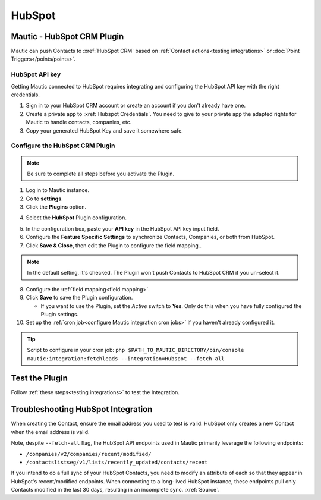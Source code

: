 HubSpot
########

.. vale off

Mautic - HubSpot CRM Plugin
***************************

.. vale on

Mautic can push Contacts to :xref:`HubSpot CRM` based on :ref:`Contact actions<testing integrations>` or :doc:`Point Triggers</points/points>`.

HubSpot API key
===============

Getting Mautic connected to HubSpot requires integrating and configuring the HubSpot API key with the right credentials.

1. Sign in to your HubSpot CRM account or create an account if you don't already have one.

2. Create a private app to :xref:`Hubspot Credentials`. You need to give to your private app the adapted rights for Mautic to handle contacts, companies, etc.

3. Copy your generated HubSpot Key and save it somewhere safe.

.. vale off

Configure the HubSpot CRM Plugin
================================

.. vale on

.. note::

    Be sure to complete all steps before you activate the Plugin.

1. Log in to Mautic instance.

2. Go to **settings**.

3. Click the **Plugins** option.

.. image:: images/plugins.png
  :width: 200
  :align: center
  :alt: Screenshot of settings

4. Select the **HubSpot** Plugin configuration.

.. image:: images/hubspot-plugin.png
  :width: 800
  :alt: Screenshot of HubSpot Plugin

5. In the configuration box, paste your **API key** in the HubSpot API key input field.

6. Configure the **Feature Specific Settings** to synchronize Contacts, Companies, or both  from HubSpot.

7. Click **Save & Close**, then edit the Plugin to configure the field mapping..

.. note::

    In the default setting, it's checked. The Plugin won't push Contacts to HubSpot CRM if you un-select it.

8. Configure the :ref:`field mapping<field mapping>`.

9. Click **Save** to save the Plugin configuration.

   * If you want to use the Plugin, set the *Active* switch to **Yes**. Only do this when you have fully configured the Plugin settings.

10. Set up the :ref:`cron job<configure Mautic integration cron jobs>` if you haven't already configured it.

.. tip::

    Script to configure in your cron job: ``php $PATH_TO_MAUTIC_DIRECTORY/bin/console mautic:integration:fetchleads --integration=Hubspot --fetch-all``

.. vale off

Test the Plugin
***************

.. vale on

Follow :ref:`these steps<testing integrations>` to test the Integration.

.. vale off

Troubleshooting HubSpot Integration
***********************************

.. vale on

When creating the Contact, ensure the email address you used to test is valid. HubSpot only creates a new Contact when the email address is valid.

Note, despite ``--fetch-all`` flag, the HubSpot API endpoints used in Mautic primarily leverage the following endpoints:

* ``/companies/v2/companies/recent/modified/``

* ``/contactslistseg/v1/lists/recently_updated/contacts/recent``

If you intend to do a full sync of your HubSpot Contacts, you need to modify an attribute of each so that they appear in HubSpot's recent/modified endpoints.
When connecting to a long-lived HubSpot instance, these endpoints pull only Contacts modified in the last 30 days, resulting in an incomplete sync. :xref:`Source`.
